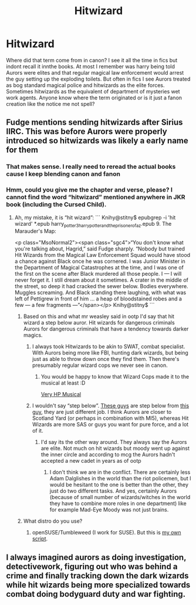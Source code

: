 #+TITLE: Hitwizard

* Hitwizard
:PROPERTIES:
:Author: Aniki356
:Score: 3
:DateUnix: 1598288040.0
:DateShort: 2020-Aug-24
:FlairText: Discussion
:END:
Where did that term come from in canon? I see it all the time in fics but indont recall it innthe books. At most I remember was harry being told Aurors were elites and that regular magical law enforcement would arrest the guy setting up the exploding toilets. But often in fics I see Aurors treated as bog standard magical police and hitwizards as the elite forces. Sometimes hitwizards as the equivalent of department of mysteries wet work agents. Anyone know where the term originated or is it just a fanon creation like the notice me not spell?


** Fudge mentions sending hitwizards after Sirius IIRC. This was before Aurors were properly introduced so hitwizards was likely a early name for them
:PROPERTIES:
:Author: Bleepbloopbotz2
:Score: 11
:DateUnix: 1598288406.0
:DateShort: 2020-Aug-24
:END:

*** That makes sense. I really need to reread the actual books cause I keep blending canon and fanon
:PROPERTIES:
:Author: Aniki356
:Score: 2
:DateUnix: 1598288538.0
:DateShort: 2020-Aug-24
:END:


*** Hmm, could you give me the chapter and verse, please? I cannot find the word “hitwizard” mentioned anywhere in JKR book (including the Cursed Child).
:PROPERTIES:
:Author: ceplma
:Score: 1
:DateUnix: 1598290954.0
:DateShort: 2020-Aug-24
:END:

**** Ah, my mistake, it is “hit wizard”: ``` Knihy@stitny$ epubgrep -i 'hit wizard' *.epub harry_potter_3_harry_potter_and_the_prisoner_of_az.epub 9. The Marauder's Map:

<p class="MsoNormal2"><span class="sgc4">“You don't know what you're talking about, Hagrid,” said Fudge sharply. “Nobody but trained Hit Wizards from the Magical Law Enforcement Squad would have stood a chance against Black once he was cornered. I was Junior Minister in the Department of Magical Catastrophes at the time, and I was one of the first on the scene after Black murdered all those people. I --- I will never forget it. I still dream about it sometimes. A crater in the middle of the street, so deep it had cracked the sewer below. Bodies everywhere. Muggles screaming. And Black standing there laughing, with what was left of Pettigrew in front of him ... a heap of bloodstained robes and a few --- a few fragments ---”</span></p> Knihy@stitny$ ```
:PROPERTIES:
:Author: ceplma
:Score: 2
:DateUnix: 1598291255.0
:DateShort: 2020-Aug-24
:END:

***** Based on this and what mr weasley said in ootp I'd say that hit wizard a step below auror. Hit wizards for dangerous criminals Aurors for dangerous criminals that have a tendency towards darker magics.
:PROPERTIES:
:Author: Aniki356
:Score: 3
:DateUnix: 1598293470.0
:DateShort: 2020-Aug-24
:END:

****** I always took Hitwizards to be akin to SWAT, combat specialist. With Aurors being more like FBI, hunting dark wizards, but being just as able to throw down once they find them. Then there's presumably regular wizard cops we never see in canon.
:PROPERTIES:
:Author: streakermaximus
:Score: 4
:DateUnix: 1598343953.0
:DateShort: 2020-Aug-25
:END:

******* You would be happy to know that Wizard Cops made it to the musical at least :D

[[https://64.media.tumblr.com/3697b86c44c4c2ec244ff607d7180417/tumblr_mrdjkiWLib1sx6s58o1_400.gifv][Very HP Musical]]
:PROPERTIES:
:Author: MoDthestralHostler
:Score: 1
:DateUnix: 1598357409.0
:DateShort: 2020-Aug-25
:END:


****** I wouldn't say “step below”. [[https://image.cnbcfm.com/api/v1/image/101416719-469273677.jpg?v=1532564535&w=740&h=416][These guys]] are step below from [[https://britishtvdetectives.blogspot.com/2016/07/dalgliesh-tv-series-review.html][this guy]], they are just different job. I think Aurors are closer to Scotland Yard (or perhaps in combination with MI5), whereas Hit Wizards are more SAS or guys you want for pure force, and a lot of it.
:PROPERTIES:
:Author: ceplma
:Score: 1
:DateUnix: 1598297218.0
:DateShort: 2020-Aug-24
:END:

******* I'd say its the other way around. They always say the Aurors are elite. Not much on hit wizards but moody went up against the inner circle and according to mcg the Aurors hadn't accepted a new cadet in years as of ootp
:PROPERTIES:
:Author: Aniki356
:Score: 2
:DateUnix: 1598297371.0
:DateShort: 2020-Aug-24
:END:

******** I don't think we are in the conflict. There are certainly less Adam Dalglishes in the world than the riot policemen, but I would be hesitant to the one is better than the other, they just do two different tasks. And yes, certainly Aurors (because of small number of wizards/witches in the world they have to combine more roles in one department) like for example Mad-Eye Moody was not just brains.
:PROPERTIES:
:Author: ceplma
:Score: 1
:DateUnix: 1598302056.0
:DateShort: 2020-Aug-25
:END:


***** What distro do you use?
:PROPERTIES:
:Author: copenhagen_bram
:Score: 1
:DateUnix: 1598323507.0
:DateShort: 2020-Aug-25
:END:

****** openSUSE/Tumbleweed (I work for SUSE). But this is [[https://gitlab.com/mcepl/epubgrep.git][my own script]].
:PROPERTIES:
:Author: ceplma
:Score: 1
:DateUnix: 1598337586.0
:DateShort: 2020-Aug-25
:END:


** I always imagined aurors as doing investigation, detectivework, figuring out who was behind a crime and finally tracking down the dark wizards while hit wizards being more specialized towards combat doing bodyguard duty and war fighting.
:PROPERTIES:
:Author: 15_Redstones
:Score: 1
:DateUnix: 1598488884.0
:DateShort: 2020-Aug-27
:END:
